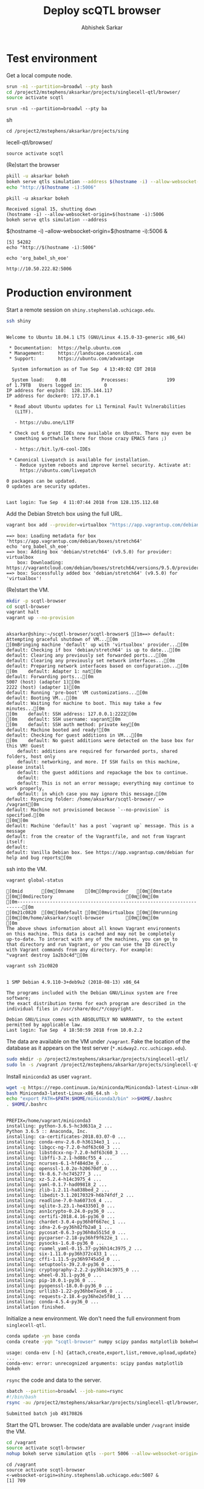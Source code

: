 #+TITLE: Deploy scQTL browser
#+AUTHOR: Abhishek Sarkar
#+PROPERTY: header-args:sh :eval never-export :results output

* Test environment

  Get a local compute node.

  #+BEGIN_SRC sh :session midway2
    srun -n1 --partition=broadwl --pty bash
    cd /project2/mstephens/aksarkar/projects/singlecell-qtl/browser/
    source activate scqtl
  #+END_SRC

  #+RESULTS:
  : srun -n1 --partition=broadwl --pty ba sh
  : cd /project2/mstephens/aksarkar/projects/sing lecell-qtl/browser/
  : source activate scqtl

  (Re)start the browser

  #+BEGIN_SRC sh :session midway2
    pkill -u aksarkar bokeh
    bokeh serve qtls simulation --address $(hostname -i) --allow-websocket-origin=$(hostname -i):5006 &
    echo "http://$(hostname -i):5006"
  #+END_SRC

  #+RESULTS:
  : pkill -u aksarkar bokeh
  : Received signal 15, shutting down
  : (hostname -i) --allow-websocket-origin=$(hostname -i):5006
  : bokeh serve qtls simulation --address  $(hostname -i) --allow-websocket-origin=$(hostname -i):5006 &
  : [5] 54282
  : echo "http://$(hostname -i):5006"
  : echo 'org_babel_sh_eoe'
  : http://10.50.222.82:5006

* Production environment

  Start a remote session on ~shiny.stephenslab.uchicago.edu~.

  #+BEGIN_SRC sh :session shiny
  ssh shiny
  #+END_SRC

  #+RESULTS:
  #+begin_example

  Welcome to Ubuntu 18.04.1 LTS (GNU/Linux 4.15.0-33-generic x86_64)

   ,* Documentation:  https://help.ubuntu.com
   ,* Management:     https://landscape.canonical.com
   ,* Support:        https://ubuntu.com/advantage

    System information as of Tue Sep  4 13:49:02 CDT 2018

    System load:    0.08             Processes:              199
  of 1.79TB   Users logged in:        0
  IP address for enp3s0:  128.135.144.117
  IP address for docker0: 172.17.0.1

   ,* Read about Ubuntu updates for L1 Terminal Fault Vulnerabilities
     (L1TF).

     - https://ubu.one/L1TF

   ,* Check out 6 great IDEs now available on Ubuntu. There may even be
     something worthwhile there for those crazy EMACS fans ;)

     - https://bit.ly/6-cool-IDEs

   ,* Canonical Livepatch is available for installation.
     - Reduce system reboots and improve kernel security. Activate at:
       https://ubuntu.com/livepatch

  0 packages can be updated.
  0 updates are security updates.


  Last login: Tue Sep  4 11:07:44 2018 from 128.135.112.68
  #+end_example

  Add the Debian Stretch box using the full URL.

  #+BEGIN_SRC sh :session shiny
  vagrant box add --provider=virtualbox "https://app.vagrantup.com/debian/boxes/stretch64"
  #+END_SRC

  #+RESULTS:
  #+BEGIN_EXAMPLE
    ==> box: Loading metadata for box 'https://app.vagrantup.com/debian/boxes/stretch64'
    echo 'org_babel_sh_eoe'
    ==> box: Adding box 'debian/stretch64' (v9.5.0) for provider: virtualbox
        box: Downloading: https://vagrantcloud.com/debian/boxes/stretch64/versions/9.5.0/providers/virtualbox.box
    ==> box: Successfully added box 'debian/stretch64' (v9.5.0) for 'virtualbox'!
  #+END_EXAMPLE

  (Re)start the VM.

  #+BEGIN_SRC sh :session shiny :results output
  mkdir -p scqtl-browser
  cd scqtl-browser
  vagrant halt
  vagrant up --no-provision
  #+END_SRC

  #+RESULTS:
  #+begin_example

  aksarkar@shiny:~/scqtl-browser/scqtl-browser$ [1m==> default: Attempting graceful shutdown of VM...[0m
  [0mBringing machine 'default' up with 'virtualbox' provider...[0m
  default: Checking if box 'debian/stretch64' is up to date...[0m
  default: Clearing any previously set forwarded ports...[0m
  default: Clearing any previously set network interfaces...[0m
  default: Preparing network interfaces based on configuration...[0m
  [0m    default: Adapter 1: nat[0m
  default: Forwarding ports...[0m
  5007 (host) (adapter 1)[0m
  2222 (host) (adapter 1)[0m
  default: Running 'pre-boot' VM customizations...[0m
  default: Booting VM...[0m
  default: Waiting for machine to boot. This may take a few minutes...[0m
  [0m    default: SSH address: 127.0.0.1:2222[0m
  [0m    default: SSH username: vagrant[0m
  [0m    default: SSH auth method: private key[0m
  default: Machine booted and ready![0m
  default: Checking for guest additions in VM...[0m
  [0m    default: No guest additions were detected on the base box for this VM! Guest
      default: additions are required for forwarded ports, shared folders, host only
      default: networking, and more. If SSH fails on this machine, please install
      default: the guest additions and repackage the box to continue.
      default: 
      default: This is not an error message; everything may continue to work properly,
      default: in which case you may ignore this message.[0m
  default: Rsyncing folder: /home/aksarkar/scqtl-browser/ => /vagrant[0m
  default: Machine not provisioned because `--no-provision` is specified.[0m
  [0m[0m
  default: Machine 'default' has a post `vagrant up` message. This is a message
  default: from the creator of the Vagrantfile, and not from Vagrant itself:
  default:
  default: Vanilla Debian box. See https://app.vagrantup.com/debian for help and bug reports[0m
  #+end_example

  ssh into the VM.

  #+BEGIN_SRC sh :session shiny
  vagrant global-status
  #+END_SRC

  #+RESULTS:
  #+begin_example
  [0mid       [0m[0mname    [0m[0mprovider   [0m[0mstate   [0m[0mdirectory                           [0m[0m[0m
  [0m------------------------------------------------------------------------[0m
  [0m21c0820  [0m[0mdefault [0m[0mvirtualbox [0m[0mrunning [0m[0m/home/aksarkar/scqtl-browser        [0m[0m[0m
  [0m 
  The above shows information about all known Vagrant environments
  on this machine. This data is cached and may not be completely
  up-to-date. To interact with any of the machines, you can go to
  that directory and run Vagrant, or you can use the ID directly
  with Vagrant commands from any directory. For example:
  "vagrant destroy 1a2b3c4d"[0m
  #+end_example

  #+BEGIN_SRC sh :session shiny :results output
  vagrant ssh 21c0820
  #+END_SRC

  #+RESULTS:
  #+begin_example

  1 SMP Debian 4.9.110-3+deb9u2 (2018-08-13) x86_64

  The programs included with the Debian GNU/Linux system are free software;
  the exact distribution terms for each program are described in the
  individual files in /usr/share/doc/*/copyright.

  Debian GNU/Linux comes with ABSOLUTELY NO WARRANTY, to the extent
  permitted by applicable law.
  Last login: Tue Sep  4 18:50:59 2018 from 10.0.2.2
  #+end_example

  The data are available on the VM under ~/vagrant~. Fake the location of the
  database as it appears on the test server (~*.midway2.rcc.uchicago.edu~).

  #+BEGIN_SRC sh :session shiny
  sudo mkdir -p /project2/mstephens/aksarkar/projects/singlecell-qtl/
  sudo ln -s /vagrant /project2/mstephens/aksarkar/projects/singlecell-qtl/browser
  #+END_SRC

  #+RESULTS:

  Install ~miniconda3~ as user ~vagrant~.

  #+BEGIN_SRC sh :session shiny
  wget -q https://repo.continuum.io/miniconda/Miniconda3-latest-Linux-x86_64.sh
  bash Miniconda3-latest-Linux-x86_64.sh -b
  echo "export PATH=$PATH:$HOME/miniconda3/bin" >>$HOME/.bashrc
  . $HOME/.bashrc
  #+END_SRC

  #+RESULTS:
  #+begin_example

  PREFIX=/home/vagrant/miniconda3
  installing: python-3.6.5-hc3d631a_2 ...
  Python 3.6.5 :: Anaconda, Inc.
  installing: ca-certificates-2018.03.07-0 ...
  installing: conda-env-2.6.0-h36134e3_1 ...
  installing: libgcc-ng-7.2.0-hdf63c60_3 ...
  installing: libstdcxx-ng-7.2.0-hdf63c60_3 ...
  installing: libffi-3.2.1-hd88cf55_4 ...
  installing: ncurses-6.1-hf484d3e_0 ...
  installing: openssl-1.0.2o-h20670df_0 ...
  installing: tk-8.6.7-hc745277_3 ...
  installing: xz-5.2.4-h14c3975_4 ...
  installing: yaml-0.1.7-had09818_2 ...
  installing: zlib-1.2.11-ha838bed_2 ...
  installing: libedit-3.1.20170329-h6b74fdf_2 ...
  installing: readline-7.0-ha6073c6_4 ...
  installing: sqlite-3.23.1-he433501_0 ...
  installing: asn1crypto-0.24.0-py36_0 ...
  installing: certifi-2018.4.16-py36_0 ...
  installing: chardet-3.0.4-py36h0f667ec_1 ...
  installing: idna-2.6-py36h82fb2a8_1 ...
  installing: pycosat-0.6.3-py36h0a5515d_0 ...
  installing: pycparser-2.18-py36hf9f622e_1 ...
  installing: pysocks-1.6.8-py36_0 ...
  installing: ruamel_yaml-0.15.37-py36h14c3975_2 ...
  installing: six-1.11.0-py36h372c433_1 ...
  installing: cffi-1.11.5-py36h9745a5d_0 ...
  installing: setuptools-39.2.0-py36_0 ...
  installing: cryptography-2.2.2-py36h14c3975_0 ...
  installing: wheel-0.31.1-py36_0 ...
  installing: pip-10.0.1-py36_0 ...
  installing: pyopenssl-18.0.0-py36_0 ...
  installing: urllib3-1.22-py36hbe7ace6_0 ...
  installing: requests-2.18.4-py36he2e5f8d_1 ...
  installing: conda-4.5.4-py36_0 ...
  installation finished.
  #+end_example

  Initialize a new environment. We don't need the full environment from
  ~singlecell-qtl~.

  #+BEGIN_SRC sh :session shiny
  conda update -yn base conda
  conda create -yqn "scqtl-browser" numpy scipy pandas matplotlib bokeh=0.12.14
  #+END_SRC

  #+RESULTS:
  : usage: conda-env [-h] {attach,create,export,list,remove,upload,update} ...
  : conda-env: error: unrecognized arguments: scipy pandas matplotlib bokeh

  ~rsync~ the code and data to the server.

  #+BEGIN_SRC sh :dir /scratch/midway2/aksarkar/singlecell
  sbatch --partition=broadwl --job-name=rsync
  #!/bin/bash
  rsync -au /project2/mstephens/aksarkar/projects/singlecell-qtl/browser/ shiny:scqtl-browser/
  #+END_SRC

  #+RESULTS:
  : Submitted batch job 49170826

  Start the QTL browser. The code/data are available under ~/vagrant~ inside the VM.

  #+BEGIN_SRC sh :session shiny
  cd /vagrant
  source activate scqtl-browser
  nohup bokeh serve simulation qtls --port 5006 --allow-websocket-origin=shiny.stephenslab.uchicago.edu:5007 &
  #+END_SRC

  #+RESULTS:
  : cd /vagrant
  : source activate scqtl-browser
  : <-websocket-origin=shiny.stephenslab.uchicago.edu:5007 &
  : [1] 709
